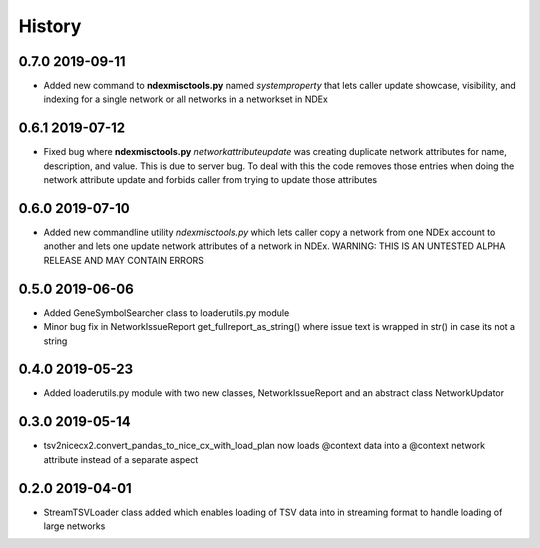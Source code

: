=======
History
=======

0.7.0 2019-09-11
-----------------

* Added new command to **ndexmisctools.py** named *systemproperty* that lets
  caller update showcase, visibility, and indexing for a single network or
  all networks in a networkset in NDEx

0.6.1 2019-07-12
----------------

* Fixed bug where **ndexmisctools.py** *networkattributeupdate* was creating
  duplicate network attributes for name, description, and value. This is
  due to server bug. To deal with this the code removes those entries when
  doing the network attribute update and forbids caller from trying to
  update those attributes

0.6.0 2019-07-10
----------------

* Added new commandline utility *ndexmisctools.py* which lets caller
  copy a network from one NDEx account to another and lets one update
  network attributes of a network in NDEx.
  WARNING: THIS IS AN UNTESTED ALPHA RELEASE AND MAY CONTAIN ERRORS

0.5.0 2019-06-06
----------------

* Added GeneSymbolSearcher class to loaderutils.py module

* Minor bug fix in NetworkIssueReport get_fullreport_as_string() where
  issue text is wrapped in str() in case its not a string 

0.4.0 2019-05-23
----------------

* Added loaderutils.py module with two new classes, NetworkIssueReport and
  an abstract class NetworkUpdator

0.3.0 2019-05-14
----------------

* tsv2nicecx2.convert_pandas_to_nice_cx_with_load_plan now loads @context
  data into a @context network attribute instead of a separate aspect

0.2.0 2019-04-01
----------------

* StreamTSVLoader class added which enables loading of TSV data into
  in streaming format to handle loading of large networks




